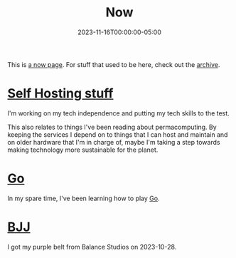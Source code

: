#+TITLE: Now
#+MARKUP: org
#+DATE: 2023-11-16T00:00:00-05:00
#+LASTMOD: 2023-12-11T23:17:32-05:00
#+MENU: main

This is [[https://nownownow.com/about][a now page]]. For stuff that used to be here, check out the [[/old-now/archive][archive]].

* [[#self-hosting-stuff][Self Hosting stuff]]
:PROPERTIES:
:custom_id: self-hosting-stuff
:END:
I'm working on my tech independence and putting my tech skills to the test.

This also relates to things I've been reading about permacomputing. By keeping the services I depend
on to things that I can host and maintain and on older hardware that I'm in charge of, maybe I'm
taking a step towards making technology more sustainable for the planet.

* [[#go][Go]]
:PROPERTIES:
:custom_id: go
:END:
In my spare time, I've been learning how to play [[https://en.wikipedia.org/wiki/Go_(game)][Go]].

* [[#bjj][BJJ]]
:PROPERTIES:
:custom_id: bjj
:END:
I got my purple belt from Balance Studios on 2023-10-28.
